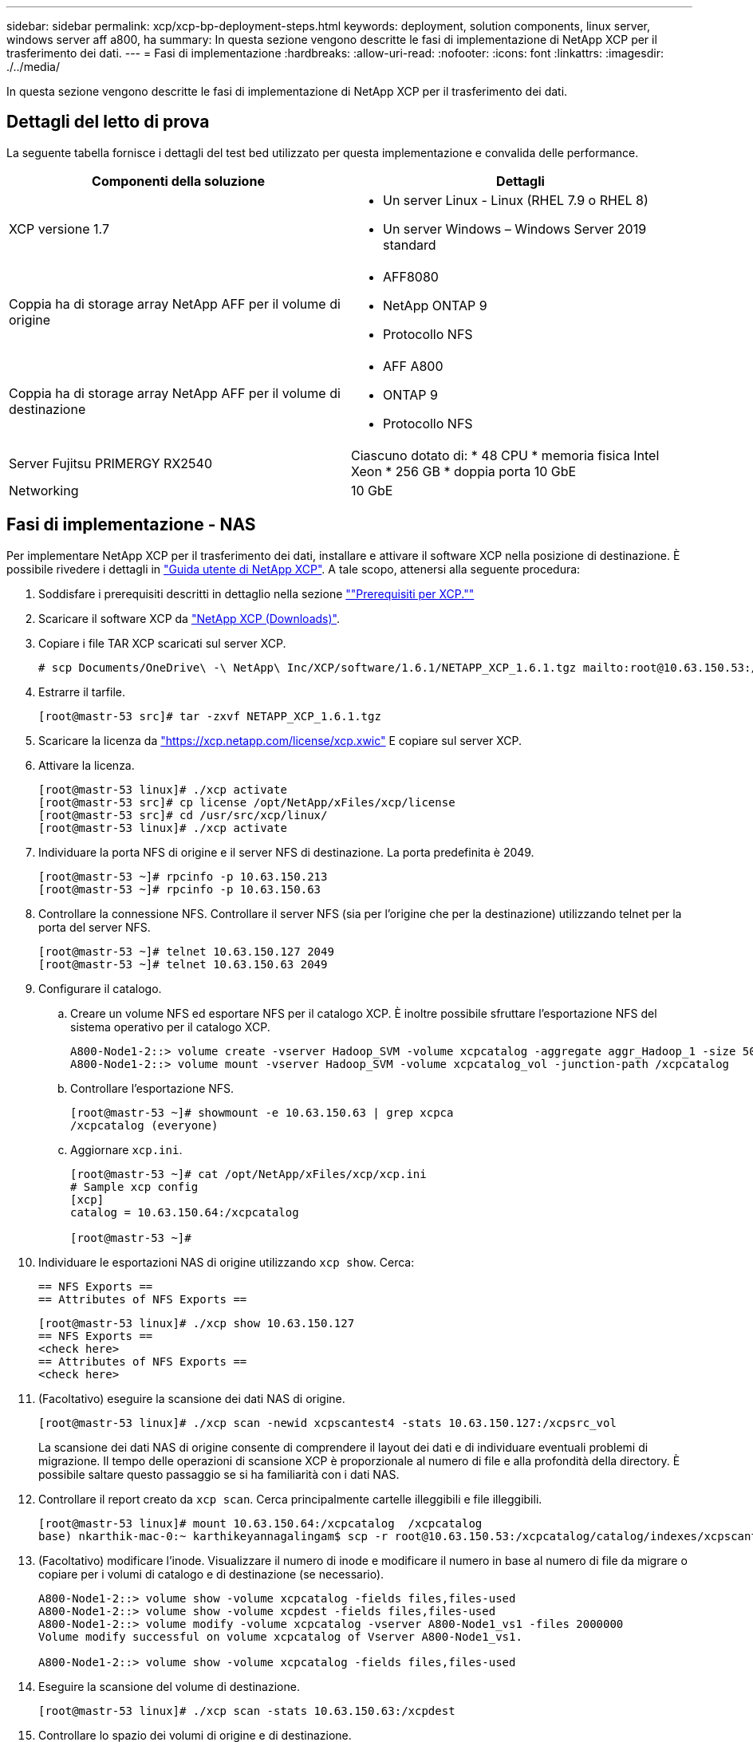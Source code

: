 ---
sidebar: sidebar 
permalink: xcp/xcp-bp-deployment-steps.html 
keywords: deployment, solution components, linux server, windows server aff a800, ha 
summary: In questa sezione vengono descritte le fasi di implementazione di NetApp XCP per il trasferimento dei dati. 
---
= Fasi di implementazione
:hardbreaks:
:allow-uri-read: 
:nofooter: 
:icons: font
:linkattrs: 
:imagesdir: ./../media/


[role="lead"]
In questa sezione vengono descritte le fasi di implementazione di NetApp XCP per il trasferimento dei dati.



== Dettagli del letto di prova

La seguente tabella fornisce i dettagli del test bed utilizzato per questa implementazione e convalida delle performance.

|===
| Componenti della soluzione | Dettagli 


| XCP versione 1.7  a| 
* Un server Linux - Linux (RHEL 7.9 o RHEL 8)
* Un server Windows – Windows Server 2019 standard




| Coppia ha di storage array NetApp AFF per il volume di origine  a| 
* AFF8080
* NetApp ONTAP 9
* Protocollo NFS




| Coppia ha di storage array NetApp AFF per il volume di destinazione  a| 
* AFF A800
* ONTAP 9
* Protocollo NFS




| Server Fujitsu PRIMERGY RX2540 | Ciascuno dotato di: * 48 CPU * memoria fisica Intel Xeon * 256 GB * doppia porta 10 GbE 


| Networking | 10 GbE 
|===


== Fasi di implementazione - NAS

Per implementare NetApp XCP per il trasferimento dei dati, installare e attivare il software XCP nella posizione di destinazione. È possibile rivedere i dettagli in https://mysupport.netapp.com/documentation/productlibrary/index.html?productID=63064["Guida utente di NetApp XCP"^]. A tale scopo, attenersi alla seguente procedura:

. Soddisfare i prerequisiti descritti in dettaglio nella sezione link:xcp-bp-netapp-xcp-overview.html#prerequisites-for-xcp[""Prerequisiti per XCP.""]
. Scaricare il software XCP da https://mysupport.netapp.com/site/products/all/details/netapp-xcp/downloads-tab["NetApp XCP (Downloads)"^].
. Copiare i file TAR XCP scaricati sul server XCP.
+
....
# scp Documents/OneDrive\ -\ NetApp\ Inc/XCP/software/1.6.1/NETAPP_XCP_1.6.1.tgz mailto:root@10.63.150.53:/usr/src
....
. Estrarre il tarfile.
+
....
[root@mastr-53 src]# tar -zxvf NETAPP_XCP_1.6.1.tgz
....
. Scaricare la licenza da https://xcp.netapp.com/license/xcp.xwic%20["https://xcp.netapp.com/license/xcp.xwic"^] E copiare sul server XCP.
. Attivare la licenza.
+
....
[root@mastr-53 linux]# ./xcp activate
[root@mastr-53 src]# cp license /opt/NetApp/xFiles/xcp/license
[root@mastr-53 src]# cd /usr/src/xcp/linux/
[root@mastr-53 linux]# ./xcp activate
....
. Individuare la porta NFS di origine e il server NFS di destinazione. La porta predefinita è 2049.
+
....
[root@mastr-53 ~]# rpcinfo -p 10.63.150.213
[root@mastr-53 ~]# rpcinfo -p 10.63.150.63
....
. Controllare la connessione NFS. Controllare il server NFS (sia per l'origine che per la destinazione) utilizzando telnet per la porta del server NFS.
+
....
[root@mastr-53 ~]# telnet 10.63.150.127 2049
[root@mastr-53 ~]# telnet 10.63.150.63 2049
....
. Configurare il catalogo.
+
.. Creare un volume NFS ed esportare NFS per il catalogo XCP. È inoltre possibile sfruttare l'esportazione NFS del sistema operativo per il catalogo XCP.
+
....
A800-Node1-2::> volume create -vserver Hadoop_SVM -volume xcpcatalog -aggregate aggr_Hadoop_1 -size 50GB -state online -junction-path /xcpcatalog -policy default -unix-permissions ---rwxr-xr-x -type RW -snapshot-policy default -foreground true
A800-Node1-2::> volume mount -vserver Hadoop_SVM -volume xcpcatalog_vol -junction-path /xcpcatalog
....
.. Controllare l'esportazione NFS.
+
....
[root@mastr-53 ~]# showmount -e 10.63.150.63 | grep xcpca
/xcpcatalog (everyone)
....
.. Aggiornare `xcp.ini`.
+
....
[root@mastr-53 ~]# cat /opt/NetApp/xFiles/xcp/xcp.ini
# Sample xcp config
[xcp]
catalog = 10.63.150.64:/xcpcatalog

[root@mastr-53 ~]#
....


. Individuare le esportazioni NAS di origine utilizzando `xcp show`. Cerca:
+
....
== NFS Exports ==
== Attributes of NFS Exports ==
....
+
....
[root@mastr-53 linux]# ./xcp show 10.63.150.127
== NFS Exports ==
<check here>
== Attributes of NFS Exports ==
<check here>
....
. (Facoltativo) eseguire la scansione dei dati NAS di origine.
+
....
[root@mastr-53 linux]# ./xcp scan -newid xcpscantest4 -stats 10.63.150.127:/xcpsrc_vol
....
+
La scansione dei dati NAS di origine consente di comprendere il layout dei dati e di individuare eventuali problemi di migrazione. Il tempo delle operazioni di scansione XCP è proporzionale al numero di file e alla profondità della directory. È possibile saltare questo passaggio se si ha familiarità con i dati NAS.

. Controllare il report creato da `xcp scan`. Cerca principalmente cartelle illeggibili e file illeggibili.
+
....
[root@mastr-53 linux]# mount 10.63.150.64:/xcpcatalog  /xcpcatalog
base) nkarthik-mac-0:~ karthikeyannagalingam$ scp -r root@10.63.150.53:/xcpcatalog/catalog/indexes/xcpscantest4 Documents/OneDrive\ -\ NetApp\ Inc/XCP/customers/reports/
....
. (Facoltativo) modificare l'inode. Visualizzare il numero di inode e modificare il numero in base al numero di file da migrare o copiare per i volumi di catalogo e di destinazione (se necessario).
+
....
A800-Node1-2::> volume show -volume xcpcatalog -fields files,files-used
A800-Node1-2::> volume show -volume xcpdest -fields files,files-used
A800-Node1-2::> volume modify -volume xcpcatalog -vserver A800-Node1_vs1 -files 2000000
Volume modify successful on volume xcpcatalog of Vserver A800-Node1_vs1.

A800-Node1-2::> volume show -volume xcpcatalog -fields files,files-used
....
. Eseguire la scansione del volume di destinazione.
+
....
[root@mastr-53 linux]# ./xcp scan -stats 10.63.150.63:/xcpdest
....
. Controllare lo spazio dei volumi di origine e di destinazione.
+
....
[root@mastr-53 ~]# df -h /xcpsrc_vol
[root@mastr-53 ~]# df -h /xcpdest/
....
. Copiare i dati dall'origine alla destinazione utilizzando `xcp copy` e controllare il riepilogo.
+
....
[root@mastr-53 linux]# ./xcp copy -newid create_Sep091599198212 10.63.150.127:/xcpsrc_vol 10.63.150.63:/xcpdest
<command inprogress results removed>
Xcp command : xcp copy -newid create_Sep091599198212 -parallel 23 10.63.150.127:/xcpsrc_vol 10.63.150.63:/xcpdest
Stats       : 9.07M scanned, 9.07M copied, 118 linked, 9.07M indexed, 173 giants
Speed       : 1.57 TiB in (412 MiB/s), 1.50 TiB out (392 MiB/s)
Total Time  : 1h6m.
STATUS      : PASSED
[root@mastr-53 linux]#
....
+

NOTE: Per impostazione predefinita, XCP crea sette processi paralleli per copiare i dati. È possibile sintonizzarlo.

+

NOTE: NetApp consiglia di leggere il volume di origine. In tempo reale, il volume di origine è un file system attivo e attivo. Il `xcp copy` L'operazione potrebbe non riuscire perché NetApp XCP non supporta un'origine live che viene continuamente modificata da un'applicazione.

+
Per Linux, XCP richiede un ID di indice perché XCP Linux esegue la catalogazione.

. (Facoltativo) controllare gli inode sul volume NetApp di destinazione.
+
....
A800-Node1-2::> volume show -volume xcpdest -fields files,files-used
vserver        volume  files    files-used
-------------- ------- -------- ----------
A800-Node1_vs1 xcpdest 21251126 15039685

A800-Node1-2::>
....
. Eseguire l'aggiornamento incrementale utilizzando `xcp sync`.
+
....
[root@mastr-53 linux]# ./xcp sync -id create_Sep091599198212
Xcp command : xcp sync -id create_Sep091599198212
Stats       : 9.07M reviewed, 9.07M checked at source, no changes, 9.07M reindexed
Speed       : 1.73 GiB in (8.40 MiB/s), 1.98 GiB out (9.59 MiB/s)
Total Time  : 3m31s.
STATUS      : PASSED
....
+
Per questo documento, per simulare in tempo reale, un milione di file nei dati di origine è stato rinominato, quindi i file aggiornati sono stati copiati nella destinazione utilizzando `xcp sync`. Per Windows, XCP necessita di percorsi di origine e destinazione.

. Convalidare il trasferimento dei dati. È possibile verificare che l'origine e la destinazione abbiano gli stessi dati utilizzando `xcp verify`.
+
....
Xcp command : xcp verify 10.63.150.127:/xcpsrc_vol 10.63.150.63:/xcpdest
Stats       : 9.07M scanned, 9.07M indexed, 173 giants, 100% found (6.01M have data), 6.01M compared, 100% verified (data, attrs, mods)
Speed       : 3.13 TiB in (509 MiB/s), 11.1 GiB out (1.76 MiB/s)
Total Time  : 1h47m.
STATUS      : PASSED
....


La documentazione di XCP fornisce diverse opzioni (con esempi) per `scan`, `copy`, `sync`, e. `verify` operazioni. Per ulteriori informazioni, consultare https://mysupport.netapp.com/documentation/productlibrary/index.html?productID=63064["Guida utente di NetApp XCP"^].


NOTE: I clienti Windows devono copiare i dati utilizzando gli elenchi di controllo degli accessi (ACL). NetApp consiglia di utilizzare il comando `xcp copy -acl -fallbackuser\<username> -fallbackgroup\<username or groupname> <source> <destination>`. Per ottenere le massime performance, considerando il volume di origine che contiene dati SMB con ACL e i dati accessibili sia da NFS che da SMB, la destinazione deve essere un volume NTFS. Utilizzando XCP (versione NFS), copiare i dati dal server Linux ed eseguire la sincronizzazione XCP (versione SMB) con `-acl` e. `-nodata` Opzioni dal server Windows per copiare gli ACL dai dati di origine ai dati SMB di destinazione.

Per informazioni dettagliate, vedere https://helpcenter.netwrix.com/NA/Configure_IT_Infrastructure/Accounts/DCA_Manage_Auditing_Security_Log.html["Configurazione della policy "Gestisci registro di controllo e sicurezza""^].



== Fasi di implementazione - migrazione dei dati HDFS/MapRFS

In questa sezione, discuteremo della nuova funzionalità XCP chiamata Hadoop Filesystem Data Transfer a NAS, che esegue la migrazione dei dati da HDFS/MapRFS a NFS e viceversa.



=== Prerequisiti

Per la funzione MapRFS/HDFS, è necessario eseguire la seguente procedura in un ambiente utente non root. In genere, l'utente non root è hdfs, mapr o un utente che dispone dell'autorizzazione per apportare modifiche al file system HDFS e MapRFS.

. Impostare le variabili CLASSPATH, HADOOP_HOME, NHDFS_LIBJVM_PATH, LB_LIBRARY_PATH e NHDFS_LIBHDFS_PATH nel file CLI o .bashrc dell'utente insieme a `xcp` comando.
+
** NHDFS_LIBHDFS_PATH punta al file libhdfs.so. Questo file fornisce API HDFS per interagire e manipolare i file e il file system HDFS/MapRFS come parte della distribuzione Hadoop.
** NHDFS_LIBJVM_PATH punta al file libjvm.so. Si tratta di una libreria di macchine virtuali JAVA condivisa nella posizione jre.
** CLASSPATH punta a tutti i file jar utilizzando i valori (Hadoop classpath –glob).
** Percorso_LIBRERIA_LD punta alla posizione della cartella della libreria nativa di Hadoop.
+
Vedere il seguente esempio basato su un cluster Cloudera.

+
[listing]
----
export CLASSPATH=$(hadoop classpath --glob)
export LD_LIBRARY_PATH=/usr/java/jdk1.8.0_181-cloudera/jre/lib/amd64/server/
export HADOOP_HOME=/opt/cloudera/parcels/CDH-6.3.4-1.cdh6.3.4.p0.6751098/
#export HADOOP_HOME=/opt/cloudera/parcels/CDH/
export NHDFS_LIBJVM_PATH=/usr/java/jdk1.8.0_181-cloudera/jre/lib/amd64/server/libjvm.so
export NHDFS_LIBHDFS_PATH=$HADOOP_HOME/lib64/libhdfs.so
----
+
In questa release, supportiamo operazioni di scansione, copia e verifica XCP e migrazione dei dati da HDFS a NFS. È possibile trasferire i dati da un singolo nodo di lavoro del cluster di data Lake e da più nodi di lavoro. Nella versione 1.8, gli utenti root e non root possono eseguire la migrazione dei dati.







=== Fasi di implementazione - l'utente non root migra i dati HDFS/MetrFS in NetApp NFS

. Seguire gli stessi passaggi descritti nella sezione relativa ai passaggi per l'implementazione della sezione 1-9 passaggi.
. Nell'esempio seguente, l'utente esegue la migrazione dei dati da HDFS a NFS.
+
.. Creare una cartella e file (utilizzando `hadoop fs -copyFromLocal`) In HDFS.
+
[listing]
----
[root@n138 ~]# su - tester -c 'hadoop fs -mkdir /tmp/testerfolder_src/util-linux-2.23.2/mohankarthikhdfs_src'
[root@n138 ~]# su - tester -c 'hadoop fs -ls -d  /tmp/testerfolder_src/util-linux-2.23.2/mohankarthikhdfs_src'
drwxr-xr-x   - tester supergroup          0 2021-11-16 16:52 /tmp/testerfolder_src/util-linux-2.23.2/mohankarthikhdfs_src
[root@n138 ~]# su - tester -c "echo 'testfile hdfs' > /tmp/a_hdfs.txt"
[root@n138 ~]# su - tester -c "echo 'testfile hdfs 2' > /tmp/b_hdfs.txt"
[root@n138 ~]# ls -ltrah /tmp/*_hdfs.txt
-rw-rw-r-- 1 tester tester 14 Nov 16 17:00 /tmp/a_hdfs.txt
-rw-rw-r-- 1 tester tester 16 Nov 16 17:00 /tmp/b_hdfs.txt
[root@n138 ~]# su - tester -c 'hadoop fs -copyFromLocal /tmp/*_hdfs.txt hdfs:///tmp/testerfolder_src/util-linux-2.23.2/mohankarthikhdfs_src'
[root@n138 ~]#
----
.. Controllare i permessi nella cartella HDFS.
+
[listing]
----
[root@n138 ~]# su - tester -c 'hadoop fs -ls hdfs:///tmp/testerfolder_src/util-linux-2.23.2/mohankarthikhdfs_src'
Found 2 items
-rw-r--r--   3 tester supergroup         14 2021-11-16 17:01 hdfs:///tmp/testerfolder_src/util-linux-2.23.2/mohankarthikhdfs_src/a_hdfs.txt
-rw-r--r--   3 tester supergroup         16 2021-11-16 17:01 hdfs:///tmp/testerfolder_src/util-linux-2.23.2/mohankarthikhdfs_src/b_hdfs.txt
----
.. Creare una cartella in NFS e controllare i permessi.
+
[listing]
----
[root@n138 ~]# su - tester -c 'mkdir /xcpsrc_vol/mohankarthiknfs_dest'
[root@n138 ~]# su - tester -c 'ls -l /xcpsrc_vol/mohankarthiknfs_dest'
total 0
[root@n138 ~]# su - tester -c 'ls -d /xcpsrc_vol/mohankarthiknfs_dest'
/xcpsrc_vol/mohankarthiknfs_dest
[root@n138 ~]# su - tester -c 'ls -ld /xcpsrc_vol/mohankarthiknfs_dest'
drwxrwxr-x 2 tester tester 4096 Nov 16 14:32 /xcpsrc_vol/mohankarthiknfs_dest
[root@n138 ~]#
----
.. Copiare i file da HDFS a NFS utilizzando XCP e controllare le autorizzazioni.
+
[listing]
----
[root@n138 ~]# su - tester -c '/usr/src/hdfs_nightly/xcp/linux/xcp copy -chown hdfs:///tmp/testerfolder_src/util-linux-2.23.2/mohankarthikhdfs_src/ 10.63.150.126:/xcpsrc_vol/mohankarthiknfs_dest'
XCP Nightly_dev; (c) 2021 NetApp, Inc.; Licensed to Karthikeyan Nagalingam [NetApp Inc] until Wed Feb  9 13:38:12 2022

xcp: WARNING: No index name has been specified, creating one with name: autoname_copy_2021-11-16_17.04.03.652673

Xcp command : xcp copy -chown hdfs:///tmp/testerfolder_src/util-linux-2.23.2/mohankarthikhdfs_src/ 10.63.150.126:/xcpsrc_vol/mohankarthiknfs_dest
Stats       : 3 scanned, 2 copied, 3 indexed
Speed       : 3.44 KiB in (650/s), 80.2 KiB out (14.8 KiB/s)
Total Time  : 5s.
STATUS      : PASSED
[root@n138 ~]# su - tester -c 'ls -l /xcpsrc_vol/mohankarthiknfs_dest'
total 0
-rw-r--r-- 1 tester supergroup 14 Nov 16 17:01 a_hdfs.txt
-rw-r--r-- 1 tester supergroup 16 Nov 16 17:01 b_hdfs.txt
[root@n138 ~]# su - tester -c 'ls -ld /xcpsrc_vol/mohankarthiknfs_dest'
drwxr-xr-x 2 tester supergroup 4096 Nov 16 17:01 /xcpsrc_vol/mohankarthiknfs_dest
[root@n138 ~]#
----



